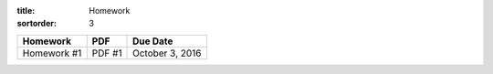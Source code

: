 :title: Homework
:sortorder: 3

============== ========== ================
Homework       PDF        Due Date
============== ========== ================
Homework #1    PDF #1     October 3, 2016
============== ========== ================

..
   .. _Homework #1: {filename}/pages/homework/hw-01.rst
   .. _Homework #2: {filename}/pages/homework/hw-02.rst
   .. _Homework #3: {filename}/pages/homework/hw-03.rst
   .. _Homework #4: {filename}/pages/homework/hw-04.rst
   .. _Homework #5: {filename}/pages/homework/hw-05.rst
   .. _Homework #6: {filename}/pages/homework/hw-06.rst
   .. _Homework #7: {filename}/pages/homework/hw-07.rst
   .. _Homework #8: {filename}/pages/homework/hw-08.rst
   .. _PDF #1: {attach}/materials/hw-01.pdf
   .. _PDF #2: {attach}/materials/hw-02.pdf
   .. _PDF #3: {attach}/materials/hw-03.pdf
   .. _PDF #4: {attach}/materials/hw-04.pdf
   .. _PDF #5: {attach}/materials/hw-05.pdf
   .. _PDF #6: {attach}/materials/hw-06.pdf
   .. _PDF #7: {attach}/materials/hw-07.pdf
   .. _PDF #8: {attach}/materials/hw-08.pdf
